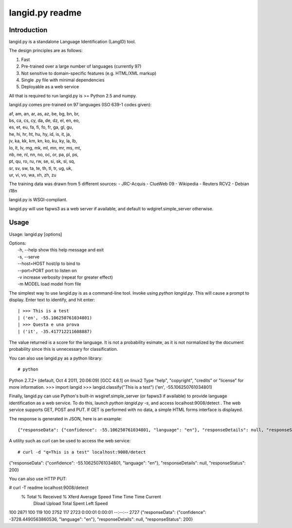 ================
langid.py readme
================

Introduction
------------

langid.py is a standalone Language Identification (LangID) tool.

The design principles are as follows:

1. Fast
2. Pre-trained over a large number of languages (currently 97)
3. Not sensitive to domain-specific features (e.g. HTML/XML markup)
4. Single .py file with minimal dependencies
5. Deployable as a web service

All that is required to run langid.py is >= Python 2.5 and numpy. 

langid.py comes pre-trained on 97 languages (ISO 639-1 codes given):

|  af, am, an, ar, as, az, be, bg, bn, br, 
|  bs, ca, cs, cy, da, de, dz, el, en, eo, 
|  es, et, eu, fa, fi, fo, fr, ga, gl, gu, 
|  he, hi, hr, ht, hu, hy, id, is, it, ja, 
|  jv, ka, kk, km, kn, ko, ku, ky, la, lb, 
|  lo, lt, lv, mg, mk, ml, mn, mr, ms, mt, 
|  nb, ne, nl, nn, no, oc, or, pa, pl, ps, 
|  pt, qu, ro, ru, rw, se, si, sk, sl, sq, 
|  sr, sv, sw, ta, te, th, tl, tr, ug, uk, 
|  ur, vi, vo, wa, xh, zh, zu

The training data was drawn from 5 different sources:
- JRC-Acquis 
- ClueWeb 09
- Wikipedia
- Reuters RCV2
- Debian i18n

langid.py is WSGI-compliant. 

langid.py will use fapws3 as a web server if available, and default to
wdgiref.simple_server otherwise.

Usage
-----

Usage: langid.py [options]

| Options:
|   -h, --help   show this help message and exit
|   -s, --serve  
|   --host=HOST  host/ip to bind to
|   --port=PORT  port to listen on
|   -v           increase verbosity (repeat for greater effect)
|   -m MODEL     load model from file


The simplest way to use langid.py is as a command-line tool. Invoke using `python langid.py`.
This will cause a prompt to display. Enter text to identify, and hit enter::

| >>> This is a test
| ('en', -55.106250761034801)
| >>> Questa e una prova
| ('it', -35.417712211608887)

The value returned is a score for the language. It is not a probability esimate, as it is not
normalized by the document probability since this is unnecessary for classification.

You can also use langid.py as a python library::

# python
Python 2.7.2+ (default, Oct  4 2011, 20:06:09) 
[GCC 4.6.1] on linux2
Type "help", "copyright", "credits" or "license" for more information.
>>> import langid
>>> langid.classify("This is a test")
('en', -55.106250761034801)

Finally, langid.py can use Python's built-in wsgiref.simple_server (or fapws3 if available) to
provide language identification as a web service. To do this, launch `python langid.py -s`, and
access localhost:9008/detect . The web service supports GET, POST and PUT. If GET is performed
with no data, a simple HTML forms interface is displayed.

The response is generated in JSON, here is an example::

{"responseData": {"confidence": -55.106250761034801, "language": "en"}, "responseDetails": null, "responseStatus": 200}

A utility such as curl can be used to access the web service::

# curl -d "q=This is a test" localhost:9008/detect
{"responseData": {"confidence": -55.106250761034801, "language": "en"}, "responseDetails": null, "responseStatus": 200}

You can also use HTTP PUT:

# curl -T readme localhost:9008/detect
  % Total    % Received % Xferd  Average Speed   Time    Time     Time  Current
                                 Dload  Upload   Total   Spent    Left  Speed
100  2871  100   119  100  2752    117   2723  0:00:01  0:00:01 --:--:--  2727
{"responseData": {"confidence": -3728.4490563860536, "language": "en"}, "responseDetails": null, "responseStatus": 200}

